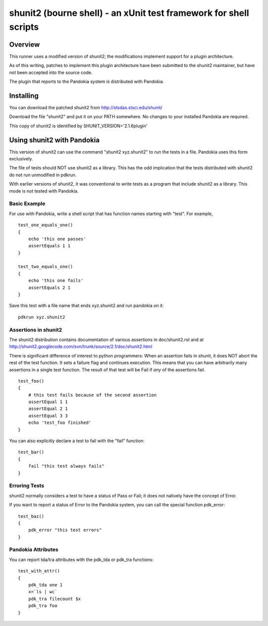 .. index:: single: runners; shunit2

===============================================================================
shunit2 (bourne shell) - an xUnit test framework for shell scripts
===============================================================================

Overview
----------------------------------------------------------------------

This runner uses a modified version of shunit2; the modifications implement
support for a plugin architecture.  

As of this writing, patches to implement this plugin architecture have been
submitted to the shunit2 maintainer, but have not been accepted into the
source code.

The plugin that reports to the Pandokia system is distributed with Pandokia.

Installing
----------------------------------------------------------------------

You can download the patched shunit2 from http://stsdas.stsci.edu/shunit/

Download the file "shunit2" and put it on your PATH somewhere.  No changes
to your installed Pandokia are required.

This copy of shunit2 is identified by SHUNIT_VERSION='2.1.6plugin'

Using shunit2 with Pandokia
----------------------------------------------------------------------

This version of shunit2 can use the command "shunit2 xyz.shunit2"
to run the tests in a file.  Pandokia uses this form exclusively.

The file of tests should NOT use shunit2 as a library.  This has
the odd implication that the tests distributed with shunit2 do
not run unmodified in pdkrun.

With earlier versions of shunit2, it was conventional to write tests
as a program that include shunit2 as a library.  This mode is not
tested with Pandokia.

Basic Example
~~~~~~~~~~~~~~~~~~~~~~~~~~~~~~~~~~~~~~~~~~~~~~~~~~~~~~~~~~~~~~~~~~~~~~

For use with Pandokia, write a shell script that has function
names starting with "test".  For example, ::

    test_one_equals_one()
    {
        echo 'this one passes'
        assertEquals 1 1
    }

    test_two_equals_one()
    {
        echo 'this one fails'
        assertEquals 2 1
    }

Save this test with a file name that ends xyz.shunit2 and run
pandokia on it: ::

    pdkrun xyz.shunit2

Assertions in shunit2
~~~~~~~~~~~~~~~~~~~~~~~~~~~~~~~~~~~~~~~~~~~~~~~~~~~~~~~~~~~~~~~~~~~~~~

The shunit2 distribution contains documentation of various assertions
in doc/shunit2.rst and at 
http://shunit2.googlecode.com/svn/trunk/source/2.1/doc/shunit2.html

There is significant difference of interest to python programmers:
When an assertion fails in shunit, it does NOT abort the rest of
the test function.  It sets a failure flag and continues execution.
This means that you can have arbitrarily many assertions in a single
test function.  The result of that test will be Fail if *any* of
the assertions fail. ::

    test_foo()
    {
        # this test fails because of the second assertion
        assertEqual 1 1
        assertEqual 2 1
        assertEqual 3 3
        echo 'test_foo finished'
    }

You can also explicitly declare a test to
fail with the "fail" function: ::

    test_bar()
    {
        fail "this test always fails"
    }


Erroring Tests
~~~~~~~~~~~~~~~~~~~~~~~~~~~~~~~~~~~~~~~~~~~~~~~~~~~~~~~~~~~~~~~~~~~~~~

shunit2 normally considers a test to have a status of Pass or Fail;
it does not natively have the concept of Error.

If you want to report a status of Error to the Pandokia system, you
can call the special function pdk_error: ::

    test_baz()
    {
        pdk_error "this test errors"
    }


Pandokia Attributes
~~~~~~~~~~~~~~~~~~~~~~~~~~~~~~~~~~~~~~~~~~~~~~~~~~~~~~~~~~~~~~~~~~~~~~

You can report tda/tra attributes with the pdk_tda or pdk_tra functions: ::

    test_with_attr()
    {
        pdk_tda one 1
        x=`ls | wc`
        pdk_tra filecount $x
        pdk_tra foo
    }

